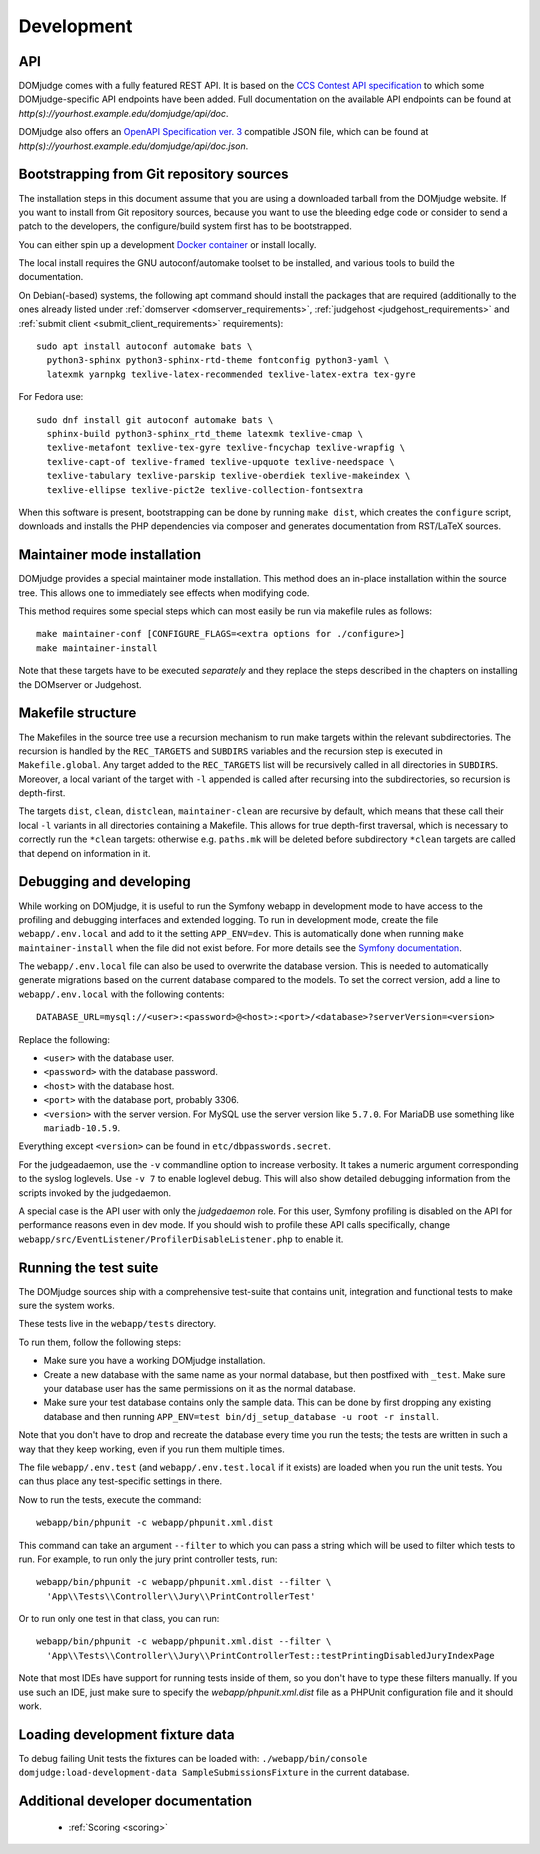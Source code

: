 Development
===========

.. _API:

API
---
DOMjudge comes with a fully featured REST API. It is based on the
`CCS Contest API specification`_
to which some DOMjudge-specific API endpoints have been added. Full documentation
on the available API endpoints can be found at
`http(s)://yourhost.example.edu/domjudge/api/doc`.

DOMjudge also offers an `OpenAPI Specification ver. 3`_
compatible JSON file, which can be found at
`http(s)://yourhost.example.edu/domjudge/api/doc.json`.

.. _bootstrap:

Bootstrapping from Git repository sources
-----------------------------------------
The installation steps in this document assume that you are using a
downloaded tarball from the DOMjudge website. If you want to install
from Git repository sources, because you want to use the bleeding edge
code or consider to send a patch to the developers, the
configure/build system first has to be bootstrapped.

You can either spin up a development `Docker container`_ or install locally.

.. _Docker container: https://hub.docker.com/r/domjudge/domjudge-contributor

The local install requires the GNU autoconf/automake toolset to be installed,
and various tools to build the documentation.

On Debian(-based) systems, the following apt command should
install the packages that are required (additionally to the ones
already listed under
:ref:`domserver <domserver_requirements>`,
:ref:`judgehost <judgehost_requirements>` and
:ref:`submit client <submit_client_requirements>` requirements)::

  sudo apt install autoconf automake bats \
    python3-sphinx python3-sphinx-rtd-theme fontconfig python3-yaml \
    latexmk yarnpkg texlive-latex-recommended texlive-latex-extra tex-gyre

For Fedora use::

  sudo dnf install git autoconf automake bats \
    sphinx-build python3-sphinx_rtd_theme latexmk texlive-cmap \
    texlive-metafont texlive-tex-gyre texlive-fncychap texlive-wrapfig \
    texlive-capt-of texlive-framed texlive-upquote texlive-needspace \
    texlive-tabulary texlive-parskip texlive-oberdiek texlive-makeindex \
    texlive-ellipse texlive-pict2e texlive-collection-fontsextra

When this software is present, bootstrapping can be done by running
``make dist``, which creates the ``configure`` script,
downloads and installs the PHP dependencies via composer and
generates documentation from RST/LaTeX sources.

Maintainer mode installation
----------------------------
DOMjudge provides a special maintainer mode installation.
This method does an in-place installation within the source
tree. This allows one to immediately see effects when modifying
code.

This method requires some special steps which can most easily
be run via makefile rules as follows::

  make maintainer-conf [CONFIGURE_FLAGS=<extra options for ./configure>]
  make maintainer-install

Note that these targets have to be executed *separately* and
they replace the steps described in the chapters on installing
the DOMserver or Judgehost.


Makefile structure
------------------
The Makefiles in the source tree use a recursion mechanism to run make
targets within the relevant subdirectories. The recursion is handled
by the ``REC_TARGETS`` and ``SUBDIRS`` variables and the
recursion step is executed in ``Makefile.global``. Any target
added to the ``REC_TARGETS`` list will be recursively called in
all directories in ``SUBDIRS``. Moreover, a local variant of the
target with ``-l`` appended is called after recursing into the
subdirectories, so recursion is depth-first.

The targets ``dist``, ``clean``, ``distclean``, ``maintainer-clean``
are recursive by default, which means that these call their local
``-l`` variants in all directories containing a Makefile. This
allows for true depth-first traversal, which is necessary to correctly
run the ``*clean`` targets: otherwise e.g. ``paths.mk`` will
be deleted before subdirectory ``*clean`` targets are called that
depend on information in it.

Debugging and developing
------------------------
While working on DOMjudge, it is useful to run the Symfony webapp in
development mode to have access to the profiling and debugging
interfaces and extended logging. To run in development mode, create
the file ``webapp/.env.local`` and add to it the setting
``APP_ENV=dev``. This is automatically done when running ``make
maintainer-install`` when the file did not exist before.
For more details see the `Symfony documentation`_.

.. _Symfony documentation: https://symfony.com/doc/current/configuration/dot-env-changes.html

The ``webapp/.env.local`` file can also be used to overwrite the database
version. This is needed to automatically generate migrations based on the
current database compared to the models. To set the correct version, add a line
to ``webapp/.env.local`` with the following contents::

  DATABASE_URL=mysql://<user>:<password>@<host>:<port>/<database>?serverVersion=<version>

Replace the following:

* ``<user>`` with the database user.
* ``<password>`` with the database password.
* ``<host>`` with the database host.
* ``<port>`` with the database port, probably 3306.
* ``<version>`` with the server version. For MySQL use the server version
  like ``5.7.0``. For MariaDB use something like ``mariadb-10.5.9``.

Everything except ``<version>`` can be found in ``etc/dbpasswords.secret``.

For the judgeadaemon, use the ``-v`` commandline option to increase
verbosity. It takes a numeric argument corresponding to the syslog
loglevels. Use ``-v 7`` to enable loglevel debug. This will also show
detailed debugging information from the scripts invoked by the
judgedaemon.

A special case is the API user with only the *judgedaemon* role. For
this user, Symfony profiling is disabled on the API for performance
reasons even in dev mode. If you should wish to profile these API calls
specifically, change ``webapp/src/EventListener/ProfilerDisableListener.php``
to enable it.

Running the test suite
----------------------
The DOMjudge sources ship with a comprehensive test-suite that contains
unit, integration and functional tests to make sure the system works.

These tests live in the ``webapp/tests`` directory.

To run them, follow the following steps:

* Make sure you have a working DOMjudge installation.
* Create a new database with the same name as your normal database, but then
  postfixed with ``_test``. Make sure your database user has the same permissions
  on it as the normal database.
* Make sure your test database contains only the sample data. This can be done by
  first dropping any existing database and then running
  ``APP_ENV=test bin/dj_setup_database -u root -r install``.

Note that you don't have to drop and recreate the database every time you run the
tests; the tests are written in such a way that they keep working, even if you
run them multiple times.

The file ``webapp/.env.test`` (and ``webapp/.env.test.local`` if it
exists) are loaded when you run the unit tests. You can thus place any
test-specific settings in there.

Now to run the tests, execute the command::

  webapp/bin/phpunit -c webapp/phpunit.xml.dist

This command can take an argument ``--filter`` to which you can pass a string
which will be used to filter which tests to run. For example, to run only the
jury print controller tests, run::

  webapp/bin/phpunit -c webapp/phpunit.xml.dist --filter \
    'App\\Tests\\Controller\\Jury\\PrintControllerTest'

Or to run only one test in that class, you can run::

  webapp/bin/phpunit -c webapp/phpunit.xml.dist --filter \
    'App\\Tests\\Controller\\Jury\\PrintControllerTest::testPrintingDisabledJuryIndexPage

Note that most IDEs have support for running tests inside of them, so you don't
have to type these filters manually. If you use such an IDE, just make sure to
specify the `webapp/phpunit.xml.dist` file as a PHPUnit configuration file and
it should work.

Loading development fixture data
--------------------------------
To debug failing Unit tests the fixtures can be loaded with:
``./webapp/bin/console domjudge:load-development-data SampleSubmissionsFixture`` in the current database.

.. _CCS Contest API specification: https://ccs-specs.icpc.io/2021-11/contest_api
.. _OpenAPI Specification ver. 3: https://swagger.io/specification/


Additional developer documentation
----------------------------------

  - :ref:`Scoring <scoring>`
